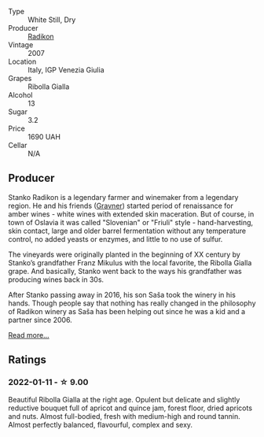 #+attr_html: :class wine-main-image
[[file:/images/73/ea334f-8f6a-4fec-ad1c-505874003834/2021-12-26-12-26-23-88D25D69-2E57-48AC-ABAE-E4BB211135EF-1-105-c.webp]]

- Type :: White Still, Dry
- Producer :: [[barberry:/producers/9d3e931a-6a61-4857-aae8-345f86bdcd75][Radikon]]
- Vintage :: 2007
- Location :: Italy, IGP Venezia Giulia
- Grapes :: Ribolla Gialla
- Alcohol :: 13
- Sugar :: 3.2
- Price :: 1690 UAH
- Cellar :: N/A

** Producer

Stanko Radikon is a legendary farmer and winemaker from a legendary region. He and his friends ([[barberry:/producers/bd1ae49f-3ec6-4701-b633-832d29f929f8][Gravner]]) started period of renaissance for amber wines - white wines with extended skin maceration. But of course, in town of Oslavia it was called "Slovenian" or "Friuli" style - hand-harvesting, skin contact, large and older barrel fermentation without any temperature control, no added yeasts or enzymes, and little to no use of sulfur.

The vineyards were originally planted in the beginning of XX century by Stanko’s grandfather Franz Mikulus with the local favorite, the Ribolla Gialla grape. And basically, Stanko went back to the ways his grandfather was producing wines back in 30s.

After Stanko passing away in 2016, his son Saša took the winery in his hands. Though people say that nothing has really changed in the philosophy of Radikon winery as Saša has been helping out since he was a kid and a partner since 2006.

[[barberry:/producers/9d3e931a-6a61-4857-aae8-345f86bdcd75][Read more...]]

** Ratings

*** 2022-01-11 - ☆ 9.00

Beautiful Ribolla Gialla at the right age. Opulent but delicate and slightly reductive bouquet full of apricot and quince jam, forest floor, dried apricots and nuts. Almost full-bodied, fresh with medium-high and round tannin. Almost perfectly balanced, flavourful, complex and sexy.


